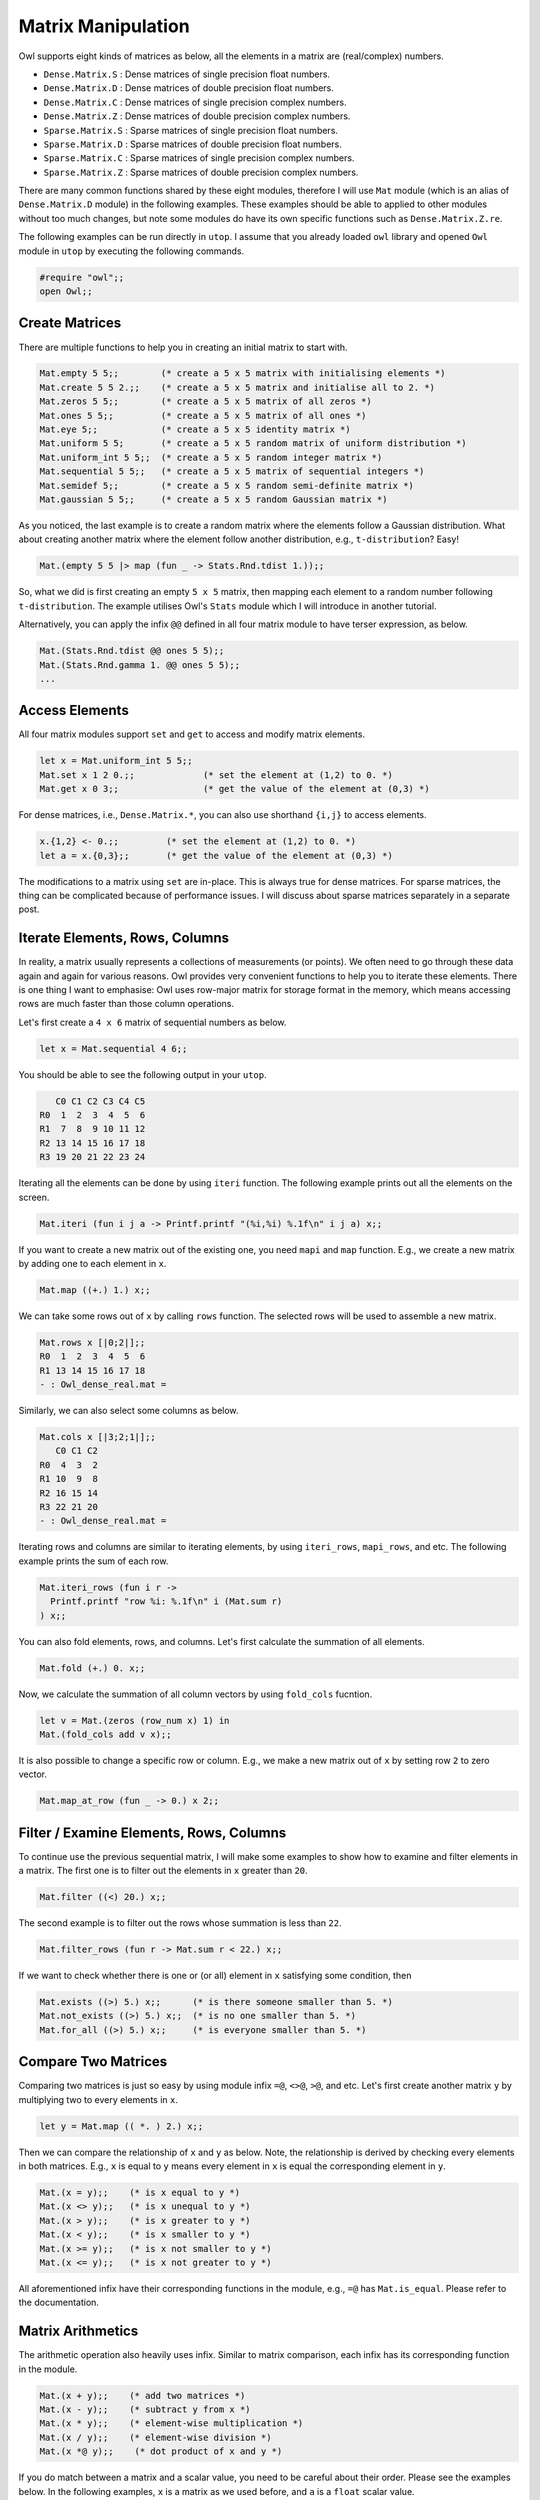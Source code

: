 Matrix Manipulation
=================================================

Owl supports eight kinds of matrices as below, all the elements in a matrix are (real/complex) numbers.

* ``Dense.Matrix.S`` : Dense matrices of single precision float numbers.
* ``Dense.Matrix.D`` : Dense matrices of double precision float numbers.
* ``Dense.Matrix.C`` : Dense matrices of single precision complex numbers.
* ``Dense.Matrix.Z`` : Dense matrices of double precision complex numbers.
* ``Sparse.Matrix.S`` : Sparse matrices of single precision float numbers.
* ``Sparse.Matrix.D`` : Sparse matrices of double precision float numbers.
* ``Sparse.Matrix.C`` : Sparse matrices of single precision complex numbers.
* ``Sparse.Matrix.Z`` : Sparse matrices of double precision complex numbers.

There are many common functions shared by these eight modules, therefore I will use ``Mat`` module (which is an alias of ``Dense.Matrix.D`` module) in the following examples. These examples should be able to applied to other modules without too much changes, but note some modules do have its own specific functions such as ``Dense.Matrix.Z.re``.

The following examples can be run directly in ``utop``. I assume that you already loaded ``owl`` library and opened ``Owl`` module in ``utop`` by executing the following commands.

.. code-block:: ocaml

  #require "owl";;
  open Owl;;


Create Matrices
-------------------------------------------------

There are multiple functions to help you in creating an initial matrix to start with.

.. code-block:: ocaml

  Mat.empty 5 5;;        (* create a 5 x 5 matrix with initialising elements *)
  Mat.create 5 5 2.;;    (* create a 5 x 5 matrix and initialise all to 2. *)
  Mat.zeros 5 5;;        (* create a 5 x 5 matrix of all zeros *)
  Mat.ones 5 5;;         (* create a 5 x 5 matrix of all ones *)
  Mat.eye 5;;            (* create a 5 x 5 identity matrix *)
  Mat.uniform 5 5;       (* create a 5 x 5 random matrix of uniform distribution *)
  Mat.uniform_int 5 5;;  (* create a 5 x 5 random integer matrix *)
  Mat.sequential 5 5;;   (* create a 5 x 5 matrix of sequential integers *)
  Mat.semidef 5;;        (* create a 5 x 5 random semi-definite matrix *)
  Mat.gaussian 5 5;;     (* create a 5 x 5 random Gaussian matrix *)


As you noticed, the last example is to create a random matrix where the elements follow a Gaussian distribution. What about creating another matrix where the element follow another distribution, e.g., ``t-distribution``? Easy!

.. code-block:: ocaml

  Mat.(empty 5 5 |> map (fun _ -> Stats.Rnd.tdist 1.));;


So, what we did is first creating an empty ``5 x 5`` matrix, then mapping each element to a random number following ``t-distribution``. The example utilises Owl's ``Stats`` module which I will introduce in another tutorial.

Alternatively, you can apply the infix ``@@`` defined in all four matrix module to have terser expression, as below.

.. code-block:: ocaml

  Mat.(Stats.Rnd.tdist @@ ones 5 5);;
  Mat.(Stats.Rnd.gamma 1. @@ ones 5 5);;
  ...


Access Elements
-------------------------------------------------

All four matrix modules support ``set`` and ``get`` to access and modify matrix elements.

.. code-block:: ocaml

  let x = Mat.uniform_int 5 5;;
  Mat.set x 1 2 0.;;             (* set the element at (1,2) to 0. *)
  Mat.get x 0 3;;                (* get the value of the element at (0,3) *)


For dense matrices, i.e., ``Dense.Matrix.*``, you can also use shorthand ``{i,j}`` to access elements.

.. code-block:: ocaml

  x.{1,2} <- 0.;;         (* set the element at (1,2) to 0. *)
  let a = x.{0,3};;       (* get the value of the element at (0,3) *)


The modifications to a matrix using ``set`` are in-place. This is always true for dense matrices. For sparse matrices, the thing can be complicated because of performance issues. I will discuss about sparse matrices separately in a separate post.


Iterate Elements, Rows, Columns
-------------------------------------------------

In reality, a matrix usually represents a collections of measurements (or points). We often need to go through these data again and again for various reasons. Owl provides very convenient functions to help you to iterate these elements. There is one thing I want to emphasise: Owl uses row-major matrix for storage format in the memory, which means accessing rows are much faster than those column operations.

Let's first create a ``4 x 6`` matrix of sequential numbers as below.

.. code-block:: ocaml

  let x = Mat.sequential 4 6;;


You should be able to see the following output in your ``utop``.

.. code-block:: ocaml

     C0 C1 C2 C3 C4 C5
  R0  1  2  3  4  5  6
  R1  7  8  9 10 11 12
  R2 13 14 15 16 17 18
  R3 19 20 21 22 23 24


Iterating all the elements can be done by using ``iteri`` function. The following example prints out all the elements on the screen.

.. code-block:: ocaml

  Mat.iteri (fun i j a -> Printf.printf "(%i,%i) %.1f\n" i j a) x;;


If you want to create a new matrix out of the existing one, you need ``mapi`` and ``map`` function. E.g., we create a new matrix by adding one to each element in ``x``.

.. code-block:: ocaml

  Mat.map ((+.) 1.) x;;


We can take some rows out of ``x`` by calling ``rows`` function. The selected rows will be used to assemble a new matrix.

.. code-block:: ocaml

  Mat.rows x [|0;2|];;
  R0  1  2  3  4  5  6
  R1 13 14 15 16 17 18
  - : Owl_dense_real.mat =


Similarly, we can also select some columns as below.

.. code-block:: ocaml

  Mat.cols x [|3;2;1|];;
     C0 C1 C2
  R0  4  3  2
  R1 10  9  8
  R2 16 15 14
  R3 22 21 20
  - : Owl_dense_real.mat =


Iterating rows and columns are similar to iterating elements, by using ``iteri_rows``, ``mapi_rows``, and etc. The following example prints the sum of each row.

.. code-block:: ocaml

  Mat.iteri_rows (fun i r ->
    Printf.printf "row %i: %.1f\n" i (Mat.sum r)
  ) x;;


You can also fold elements, rows, and columns. Let's first calculate the summation of all elements.

.. code-block:: ocaml

  Mat.fold (+.) 0. x;;


Now, we calculate the summation of all column vectors by using ``fold_cols`` fucntion.

.. code-block:: ocaml

  let v = Mat.(zeros (row_num x) 1) in
  Mat.(fold_cols add v x);;


It is also possible to change a specific row or column. E.g., we make a new matrix out of ``x`` by setting row ``2`` to zero vector.

.. code-block:: ocaml

  Mat.map_at_row (fun _ -> 0.) x 2;;



Filter / Examine Elements, Rows, Columns
-------------------------------------------------

To continue use the previous sequential matrix, I will make some examples to show how to examine and filter elements in a matrix. The first one is to filter out the elements in ``x`` greater than ``20``.

.. code-block:: ocaml

  Mat.filter ((<) 20.) x;;


The second example is to filter out the rows whose summation is less than ``22``.

.. code-block:: ocaml

  Mat.filter_rows (fun r -> Mat.sum r < 22.) x;;


If we want to check whether there is one or (or all) element in ``x`` satisfying some condition, then

.. code-block:: ocaml

  Mat.exists ((>) 5.) x;;      (* is there someone smaller than 5. *)
  Mat.not_exists ((>) 5.) x;;  (* is no one smaller than 5. *)
  Mat.for_all ((>) 5.) x;;     (* is everyone smaller than 5. *)



Compare Two Matrices
-------------------------------------------------

Comparing two matrices is just so easy by using module infix ``=@``, ``<>@``, ``>@``, and etc. Let's first create another matrix ``y`` by multiplying two to every elements in ``x``.

.. code-block:: ocaml

  let y = Mat.map (( *. ) 2.) x;;


Then we can compare the relationship of ``x`` and ``y`` as below. Note, the relationship is derived by checking every elements in both matrices. E.g., ``x`` is equal to ``y`` means every element in ``x`` is equal the corresponding element in ``y``.

.. code-block:: ocaml

  Mat.(x = y);;    (* is x equal to y *)
  Mat.(x <> y);;   (* is x unequal to y *)
  Mat.(x > y);;    (* is x greater to y *)
  Mat.(x < y);;    (* is x smaller to y *)
  Mat.(x >= y);;   (* is x not smaller to y *)
  Mat.(x <= y);;   (* is x not greater to y *)


All aforementioned infix have their corresponding functions in the module, e.g., ``=@`` has ``Mat.is_equal``. Please refer to the documentation.


Matrix Arithmetics
-------------------------------------------------

The arithmetic operation also heavily uses infix. Similar to matrix comparison, each infix has its corresponding function in the module.

.. code-block:: ocaml

  Mat.(x + y);;    (* add two matrices *)
  Mat.(x - y);;    (* subtract y from x *)
  Mat.(x * y);;    (* element-wise multiplication *)
  Mat.(x / y);;    (* element-wise division *)
  Mat.(x *@ y);;    (* dot product of x and y *)


If you do match between a matrix and a scalar value, you need to be careful about their order. Please see the examples below. In the following examples, ``x`` is a matrix as we used before, and ``a`` is a ``float`` scalar value.

.. code-block:: ocaml

  Mat.(x +$ a);;    (* add a to every element in x *)
  Mat.(a $+ x);;    (* add a to every element in x *)


Similarly, we have the following examples for other math operations.

.. code-block:: ocaml

  Mat.(x -$ a);;    (* sub a from every element in x *)
  Mat.(a $- x);;
  Mat.(x *$ a);;    (* mul a with every element in x *)
  Mat.(a $* x);;
  Mat.(x /$ a);;    (* div a to every element in x *)
  Mat.(a $/ x);;
  Mat.(x ** a);;    (* power of every element in x *)


There are some ready-made functions to ease your life when operating matrices.

.. code-block:: ocaml

  Mat.log10 x;;     (* logarithm of every element in x *)
  Mat.abs x;;       (* absolute value of every element in x *)
  Mat.neg x;;       (* negation of every element in x *)
  ...


They are actually equivalent to

.. code-block:: ocaml

  Mat.(Maths.log10 @@ x);;
  Mat.(Maths.abs @@ x);;
  ...


For more advanced operations such as ``svd`` and ``qr`` operations, you need to use ``Linalg`` module. Currently, ``Linalg`` only works on dense matrices of real numbers. I will provide more supports for other types of matrices in future.

.. code-block:: ocaml

  Linalg.svd x;;  (* svd of x *)
  Linalg.qr x;;   (* QR decomposition of x *)
  Linalg.inv x;;  (* inverse of x *)
  Linalg.det x;;  (* determinant of x *)



Save & Load Matrices
-------------------------------------------------

All matrices can be serialised to storage by using ``save``. Later, you can load a matrix using ``load`` function.

.. code-block:: ocaml

  Mat.save x "m0.mat";;    (* save x to m0.mat file *)
  Mat.load "m0.mat";;      (* load m0.mat back to the memory *)


I also made corresponding ``save_txt`` and ``load_txt`` functions for a simple tab-delimited, human-readable format. Note the performance is much worse than the corresponding ``save`` and ``load``.


Other Operations
-------------------------------------------------

I will use another set of examples to finish this tutorial. I must say this tutorial has not presented all the operations provided by Owl's matrix modules. There are much more operations you can explore by reading its documents.

.. code-block:: ocaml

  Mat.(x @= y);;    (* concatenate x and y vertically *)
  Mat.(x @|| y);;   (* concatenate x and y horizontally *)


.. code-block:: ocaml

  Sparse.Real.map_nz ((+.) 1.) x;;    (* add one to non-zero elements in a sparse matrix *)
  Sparse.Real.density x;;             (* show the density of a sparse matrix *)


Enjoy Owl and happy coding!
